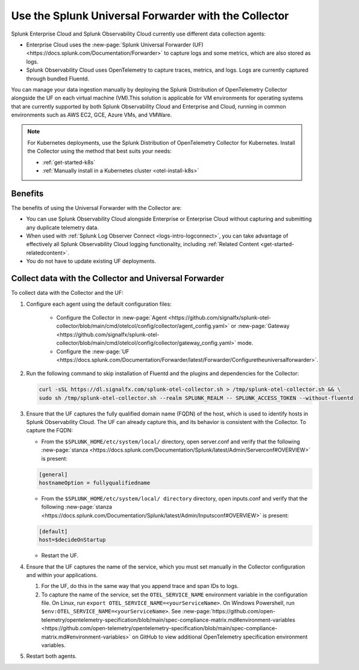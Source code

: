 .. _collector-with-the-uf:

*********************************************************************
Use the Splunk Universal Forwarder with the Collector
*********************************************************************

.. meta::
      :description: Manage your data ingestion manually by deploying the Splunk Distribution of OpenTelemetry Collector alongside the Splunk Universal Forwarder (UF) on each virtual machine (VM).


Splunk Enterprise Cloud and Splunk Observability Cloud currently use different data collection agents:

- Enterprise Cloud uses the :new-page:`Splunk Universal Forwarder (UF) <https://docs.splunk.com/Documentation/Forwarder>` to capture logs and some metrics, which are also stored as logs.
- Splunk Observability Cloud uses OpenTelemetry to capture traces, metrics, and logs. Logs are currently captured through bundled Fluentd.

You can manage your data ingestion manually by deploying the Splunk Distribution of OpenTelemetry Collector alongside the UF on each virtual machine (VM).This solution is applicable for VM environments for operating systems that are currently supported by both Splunk Observability Cloud and Enterprise and Cloud, running in common environments such as AWS EC2, GCE, Azure VMs, and VMWare.

.. note::

   For Kubernetes deployments, use the Splunk Distribution of OpenTelemetry Collector for Kubernetes. Install the Collector using the method that best suits your needs:

   - :ref:`get-started-k8s`
   - :ref:`Manually install in a Kubernetes cluster <otel-install-k8s>`

Benefits
==============

The benefits of using the Universal Forwarder with the Collector are:

- You can use Splunk Observability Cloud alongside Enterprise or Enterprise Cloud without capturing and submitting any duplicate telemetry data.
- When used with :ref:`Splunk Log Observer Connect <logs-intro-logconnect>`, you can take advantage of effectively all Splunk Observability Cloud logging functionality, including :ref:`Related Content <get-started-relatedcontent>`.
- You do not have to update existing UF deployments.

Collect data with the Collector and Universal Forwarder
===========================================================

To collect data with the Collector and the UF:

#. Configure each agent using the default configuration files:

    * Configure the Collector in :new-page:`Agent <https://github.com/signalfx/splunk-otel-collector/blob/main/cmd/otelcol/config/collector/agent_config.yaml>` or :new-page:`Gateway <https://github.com/signalfx/splunk-otel-collector/blob/main/cmd/otelcol/config/collector/gateway_config.yaml>` mode.

    * Configure the :new-page:`UF <https://docs.splunk.com/Documentation/Forwarder/latest/Forwarder/Configuretheuniversalforwarder>`.

#. Run the following command to skip installation of Fluentd and the plugins and dependencies for the Collector:

   .. code-block:: bash

      curl -sSL https://dl.signalfx.com/splunk-otel-collector.sh > /tmp/splunk-otel-collector.sh && \
      sudo sh /tmp/splunk-otel-collector.sh --realm SPLUNK_REALM -- SPLUNK_ACCESS_TOKEN --without-fluentd

#. Ensure that the UF captures the fully qualified domain name (FQDN) of the host, which is used to identify hosts in Splunk Observability Cloud. The UF can already capture this, and its behavior is consistent with the Collector. To capture the FQDN:

   * From the ``$SPLUNK_HOME/etc/system/local/`` directory, open server.conf and verify that the following :new-page:`stanza <https://docs.splunk.com/Documentation/Splunk/latest/Admin/Serverconf#OVERVIEW>` is present:
   
   .. code-block:: bash

     [general]
     hostnameOption = fullyqualifiedname

   * From the ``$SPLUNK_HOME/etc/system/local/ directory`` directory, open inputs.conf and verify that the following :new-page:`stanza <https://docs.splunk.com/Documentation/Splunk/latest/Admin/Inputsconf#OVERVIEW>` is present:

   .. code-block:: bash
  
     [default]
     host=$decideOnStartup

   * Restart the UF.

#. Ensure that the UF captures the name of the service, which you must set manually in the Collector configuration and within your applications.

   #. For the UF, do this in the same way that you append trace and span IDs to logs.

   #. To capture the name of the service, set the ``OTEL_SERVICE_NAME`` environment variable in the configuration file. On Linux, run ``export OTEL_SERVICE_NAME=<yourServiceName>``. On Windows Powershell, run ``$env:OTEL_SERVICE_NAME=<yourServiceName>``. See :new-page:`https://github.com/open-telemetry/opentelemetry-specification/blob/main/spec-compliance-matrix.md#environment-variables  <https://github.com/open-telemetry/opentelemetry-specification/blob/main/spec-compliance-matrix.md#environment-variables>` on GitHub to view additional OpenTelemetry specification environment variables.

#. Restart both agents.
